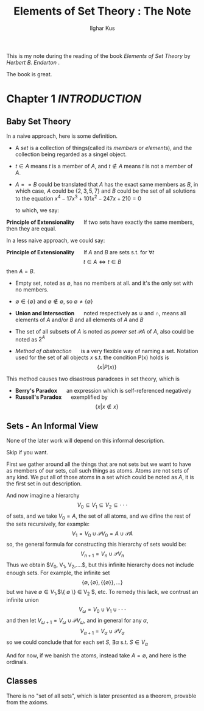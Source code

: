 #+title: Elements of Set Theory : The Note
#+AUTHOR: Ilghar Kus
#+OPTIONS: toc:nil

This is my note during the reading
of the book /Elements of Set Theory/ by /Herbert B. Enderton/ .

The book is great.

#+TOC: headlines 2

* Chapter 1 /INTRODUCTION/
** Baby Set Theory
   In a naive approach, here is some definition.
   - A /set/ is a collection of things(called its /members/ or /elements/),
     and the collection being regarded as a singel object.
   - $t\in A$ means $t$ is a member of $A$, and $t\notin A$ means $t$ is not a member of $A$.
   - $A==B$ could be translated that $A$ has the exact same members as $B$, in which case,
     $A$ could be $\{2,3,5,7\}$ and $B$ could be the set of all solutions to the equation
     $x^4-17x^3+101x^2-247x+210=0$

     to which, we say:

   *Principle of Extensionality* $\quad$ If two sets have exactly the same members,
   then they are equal.

   In a less naive approach, we could say:

   *Principle of Extensionality* $\quad$ If $A$ and $B$ are sets s.t. for $\forall t$
   \[
   t\in A \iff t\in B
   \]
   then $A=B$.

   - Empty set, noted as $\emptyset$, has no members at all.
     and it's the only set with no members.

   - $\emptyset \in \{\emptyset\}$ and $\emptyset \notin \emptyset$, so $\emptyset \neq \{\emptyset\}$

   - *Union and Intersection* $\quad$ noted respectively as $\cup$ and $\cap$,
     means all elements of $A$ and/or $B$ and all elements of $A$ and $B$

   - The set of all subsets of $A$ is noted as /power set/ $\mathscr{P} A$ of $A$,
     also could be noted as $2^{A}$

   - /Method of abstraction/ $\quad$ is a very flexible way of naming a set.
     Notation used for the set of all objects $x$ s.t. the condition P(x) holds is
     \[
     \{x|P(x)\}
     \]

   This method causes two disastrous paradoxes in set theory, which is
   - *Berry's Paradox* $\quad$ an expression which is self-referenced negatively
   - *Russell's Paradox* $\quad$ exemplified by \[\{x|x\notin x\}\]

** Sets - An Informal View
   None of the later work will depend on this informal description.

   Skip if you want.

   First we gather around all the things that are not sets
   but we want to have as members of our sets, call such things as atoms.
   Atoms are not sets of any kind. We put all of those atoms in a set
   which could be noted as $A$, it is the first set in out description.

   And now imagine a hierarchy
   \[
   V_0 \subseteq V_1 \subseteq V_2 \subseteq \cdot\cdot\cdot
   \]
   of sets, and we take $V_0 = A$, the set of all atoms, and we difine
   the rest of the sets recursively, for example:
   \[
   V_1 = V_0 \cup \mathscr{P}V_0 = A \cup \mathscr{P}A
   \]
   so, the general formula for constructing this hierarchy of sets would be:
   \[
   V_{n+1} = V_n \cup \mathscr{P}V_n
   \]
   Thus we obtain $V_0, V_1, V_2,....$, but this infinite hierarchy
   does not include enough sets. For example, the infinite set
   \[
   \{\emptyset,\{\emptyset\},\{\{\emptyset\}\},...\}
   \]
   but we have $\emptyset \in V_1$,$\{ \emptyset \} \in V_2 $, etc.
   To remedy this lack, we contrust an infinite union
   \[
   V_{\omega} = V_0\cup V_1 \cup \cdot\cdot\cdot
   \]
   and then let $V_{\omega+1} = V_{\omega} \cup \mathscr{P}V_{\omega}$,
   and in general for any $\alpha$,
   \[
   V_{\alpha+1} = V_{\alpha} \cup \mathscr{P} V_{\alpha}
   \]
   so we could conclude that for each set $S$, $\exists \alpha$ s.t. $S \in V_{\alpha}$

   And for now, if we banish the atoms, instead take $A=\emptyset$, and here is the ordinals.


** Classes
   There is no "set of all sets", which is later presented as a theorem, provable from the axioms.

